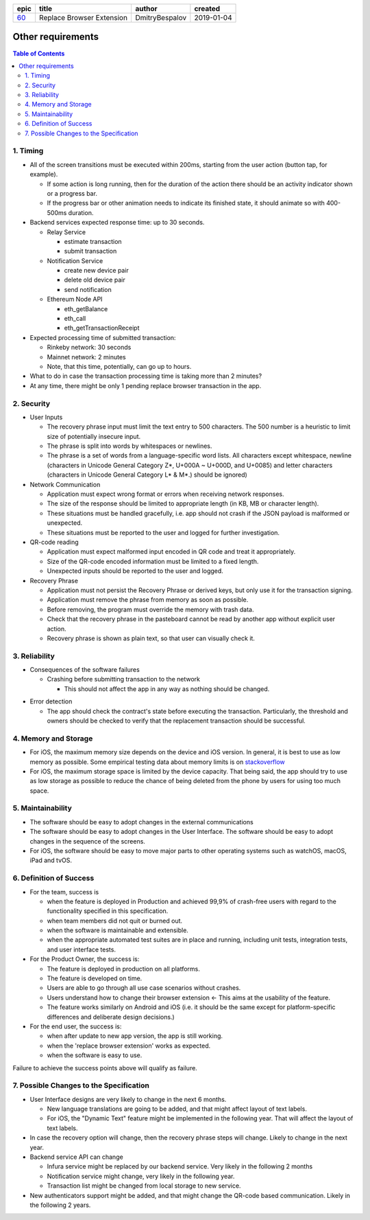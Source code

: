 ========  ===========================  ================  ==========
epic      title                        author            created
========  ===========================  ================  ==========
`60`_     Replace Browser Extension    DmitryBespalov    2019-01-04
========  ===========================  ================  ==========

.. _60: gnosis/safe#60

===================
Other requirements
===================

.. contents:: Table of Contents

1. Timing
-----------

* All of the screen transitions must be executed within 200ms,
  starting from the user action (button tap, for example).

  - If some action is long running, then for the duration
    of the action there should be an activity indicator
    shown or a progress bar.
  - If the progress bar or other animation needs to
    indicate its finished state, it should animate so with 400-500ms duration.

* Backend services expected response time: up to 30 seconds.

  - Relay Service

    + estimate transaction
    + submit transaction

  - Notification Service

    + create new device pair
    + delete old device pair
    + send notification

  - Ethereum Node API

    + eth_getBalance
    + eth_call
    + eth_getTransactionReceipt

* Expected processing time of submitted transaction:

  - Rinkeby network: 30 seconds
  - Mainnet network: 2 minutes
  - Note, that this time, potentially, can go up to hours.

* What to do in case the transaction processing
  time is taking more than 2 minutes?

* At any time, there might be only 1 pending
  replace browser transaction in the app.

2. Security
-------------

* User Inputs

  - The recovery phrase input must limit the text entry to 500 characters.
    The 500 number is a heuristic to limit size of potentially insecure input.
  - The phrase is split into words by whitespaces or newlines.
  - The phrase is a set of words from a language-specific word lists.
    All characters except whitespace, newline
    (characters in Unicode General Category Z*, U+000A ~ U+000D, and U+0085)
    and letter characters
    (characters in Unicode General Category L* & M*.) should be ignored)

* Network Communication

  - Application must expect wrong format or errors
    when receiving network responses.
  - The size of the response should be limited to
    appropriate length (in KB, MB or character length).
  - These situations must be handled gracefully, i.e. app should
    not crash if the JSON payload is malformed or unexpected.
  - These situations must be reported to the user and
    logged for further investigation.

* QR-code reading

  - Application must expect malformed input encoded
    in QR code and treat it appropriately.
  - Size of the QR-code encoded information must be limited to a fixed length.
  - Unexpected inputs should be reported to the user and logged.

* Recovery Phrase

  - Application must not persist the Recovery Phrase or derived keys, but
    only use it for the transaction signing.
  - Application must remove the phrase from memory as soon as possible.
  - Before removing, the program must override the memory with trash data.
  - Check that the recovery phrase in the pasteboard cannot be read
    by another app without explicit user action.
  - Recovery phrase is shown as plain text, so that user can
    visually check it.

3. Reliability
----------------

* Consequences of the software failures

  - Crashing before submitting transaction to the network

    + This should not affect the app in any way as nothing should be changed.

.. review: is it possible now?

  - Crashing after submitting transaction to the network but before
    persisting this information. The transaction executes successfully.

    + This will leave the app knowing it's connected to the old extension
      while in fact the new extension became an owner. This will
      prevent the user from making any transactions except replacing
      the extension one more time. In that case, the "replace
      browser extension" option should repair the state by
      reconnecting with new extension but not submitting
      the transaction to the blockchain.
      This conflicts with the use case `4.5. Existing Extension Scanned`_

  - Crashing during the transaction pending status.

    + Transaction status will be queried after app restart,
      in the transaction list.
      No user data should be affected.

  - Transaction execution fails in the blockchain.

    + This should not change the browser connection. The newly created
      notification pair must be removed.

* Error detection

  - The app should check the contract's state before executing the transaction.
    Particularly, the threshold and owners should be checked to verify
    that the replacement transaction should be successful.

4. Memory and Storage
-----------------------

* For iOS, the maximum memory size depends on the device and iOS version.
  In general, it is best to use as low memory as possible.
  Some empirical testing data about memory limits is on stackoverflow_
* For iOS, the maximum storage space is limited by the device capacity.
  That being said, the app should try to use as low storage as possible
  to reduce the chance of being deleted from the phone by users for using
  too much space.

5. Maintainability
---------------------

* The software should be easy to adopt changes in the external communications
* The software should be easy to adopt changes in the User Interface.
  The software should be easy to adopt changes in the sequence of the screens.
* For iOS, the software should be easy to move major parts to
  other operating systems such as watchOS, macOS, iPad and tvOS.

6. Definition of Success
---------------------------

* For the team, success is

  - when the feature is deployed in Production
    and achieved 99,9% of crash-free users with regard to the functionality
    specified in this specification.
  - when team members did not quit or burned out.
  - when the software is maintainable and extensible.
  - when the appropriate automated test suites are in place and running,
    including unit tests, integration tests, and user interface tests.

* For the Product Owner, the success is:

  - The feature is deployed in production on all platforms.
  - The feature is developed on time.
  - Users are able to go through all use case scenarios without crashes.
  - Users understand how to change their browser extension ←
    This aims at the usability of the feature.
  - The feature works similarly on Android and iOS
    (i.e. it should be the same except for platform-specific
    differences and deliberate design decisions.)

* For the end user, the success is:

  - when after update to new app version, the app is still working.
  - when the 'replace browser extension' works as expected.
  - when the software is easy to use.

Failure to achieve the success points above will qualify as failure.

7. Possible Changes to the Specification
------------------------------------------

* User Interface designs are very likely to change in the next 6 months.

  - New language translations are going to be added, and that might affect
    layout of text labels.

  - For iOS, the "Dynamic Text" feature might be implemented in the following
    year. That will affect the layout of text labels.

* In case the recovery option will change, then the recovery phrase steps
  will change. Likely to change in the next year.

* Backend service API can change

  - Infura service might be replaced by our backend service. Very likely
    in the following 2 months

  - Notification service might change, very likely in the following year.

  - Transaction list might be changed from local storage to new service.

* New authenticators support might be added, and that might change
  the QR-code based communication. Likely in the following 2 years.

.. _`4.5. Existing Extension Scanned`: 01_main.rst
.. _stackoverflow: https://stackoverflow.com/questions/5887248/ios-app-maximum-memory-budget
